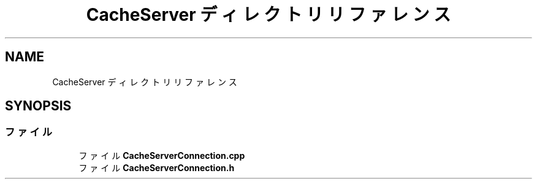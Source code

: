 .TH "CacheServer ディレクトリリファレンス" 3 "2018年12月21日(金)" "GameServer" \" -*- nroff -*-
.ad l
.nh
.SH NAME
CacheServer ディレクトリリファレンス
.SH SYNOPSIS
.br
.PP
.SS "ファイル"

.in +1c
.ti -1c
.RI "ファイル \fBCacheServerConnection\&.cpp\fP"
.br
.ti -1c
.RI "ファイル \fBCacheServerConnection\&.h\fP"
.br
.in -1c
